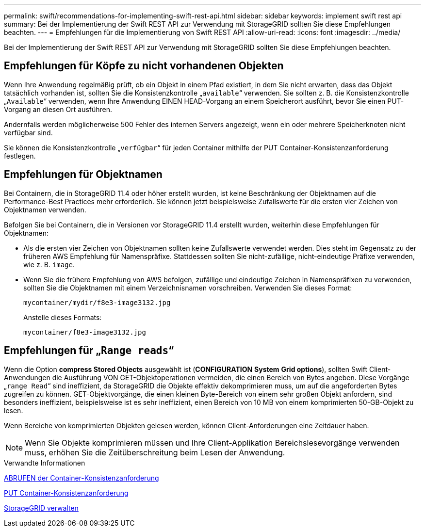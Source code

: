 ---
permalink: swift/recommendations-for-implementing-swift-rest-api.html 
sidebar: sidebar 
keywords: implement swift rest api 
summary: Bei der Implementierung der Swift REST API zur Verwendung mit StorageGRID sollten Sie diese Empfehlungen beachten. 
---
= Empfehlungen für die Implementierung von Swift REST API
:allow-uri-read: 
:icons: font
:imagesdir: ../media/


[role="lead"]
Bei der Implementierung der Swift REST API zur Verwendung mit StorageGRID sollten Sie diese Empfehlungen beachten.



== Empfehlungen für Köpfe zu nicht vorhandenen Objekten

Wenn Ihre Anwendung regelmäßig prüft, ob ein Objekt in einem Pfad existiert, in dem Sie nicht erwarten, dass das Objekt tatsächlich vorhanden ist, sollten Sie die Konsistenzkontrolle „`available`“ verwenden. Sie sollten z. B. die Konsistenzkontrolle „`Available`“ verwenden, wenn Ihre Anwendung EINEN HEAD-Vorgang an einem Speicherort ausführt, bevor Sie einen PUT-Vorgang an diesen Ort ausführen.

Andernfalls werden möglicherweise 500 Fehler des internen Servers angezeigt, wenn ein oder mehrere Speicherknoten nicht verfügbar sind.

Sie können die Konsistenzkontrolle „`verfügbar`“ für jeden Container mithilfe der PUT Container-Konsistenzanforderung festlegen.



== Empfehlungen für Objektnamen

Bei Containern, die in StorageGRID 11.4 oder höher erstellt wurden, ist keine Beschränkung der Objektnamen auf die Performance-Best Practices mehr erforderlich. Sie können jetzt beispielsweise Zufallswerte für die ersten vier Zeichen von Objektnamen verwenden.

Befolgen Sie bei Containern, die in Versionen vor StorageGRID 11.4 erstellt wurden, weiterhin diese Empfehlungen für Objektnamen:

* Als die ersten vier Zeichen von Objektnamen sollten keine Zufallswerte verwendet werden. Dies steht im Gegensatz zu der früheren AWS Empfehlung für Namenspräfixe. Stattdessen sollten Sie nicht-zufällige, nicht-eindeutige Präfixe verwenden, wie z. B. `image`.
* Wenn Sie die frühere Empfehlung von AWS befolgen, zufällige und eindeutige Zeichen in Namenspräfixen zu verwenden, sollten Sie die Objektnamen mit einem Verzeichnisnamen vorschreiben. Verwenden Sie dieses Format:
+
[listing]
----
mycontainer/mydir/f8e3-image3132.jpg
----
+
Anstelle dieses Formats:

+
[listing]
----
mycontainer/f8e3-image3132.jpg
----




== Empfehlungen für „`Range reads`“

Wenn die Option *compress Stored Objects* ausgewählt ist (*CONFIGURATION* *System* *Grid options*), sollten Swift Client-Anwendungen die Ausführung VON GET-Objektoperationen vermeiden, die einen Bereich von Bytes angeben. Diese Vorgänge „`range Read`“ sind ineffizient, da StorageGRID die Objekte effektiv dekomprimieren muss, um auf die angeforderten Bytes zugreifen zu können. GET-Objektvorgänge, die einen kleinen Byte-Bereich von einem sehr großen Objekt anfordern, sind besonders ineffizient, beispielsweise ist es sehr ineffizient, einen Bereich von 10 MB von einem komprimierten 50-GB-Objekt zu lesen.

Wenn Bereiche von komprimierten Objekten gelesen werden, können Client-Anforderungen eine Zeitdauer haben.


NOTE: Wenn Sie Objekte komprimieren müssen und Ihre Client-Applikation Bereichslesevorgänge verwenden muss, erhöhen Sie die Zeitüberschreitung beim Lesen der Anwendung.

.Verwandte Informationen
xref:get-container-consistency-request.adoc[ABRUFEN der Container-Konsistenzanforderung]

xref:put-container-consistency-request.adoc[PUT Container-Konsistenzanforderung]

xref:../admin/index.adoc[StorageGRID verwalten]
